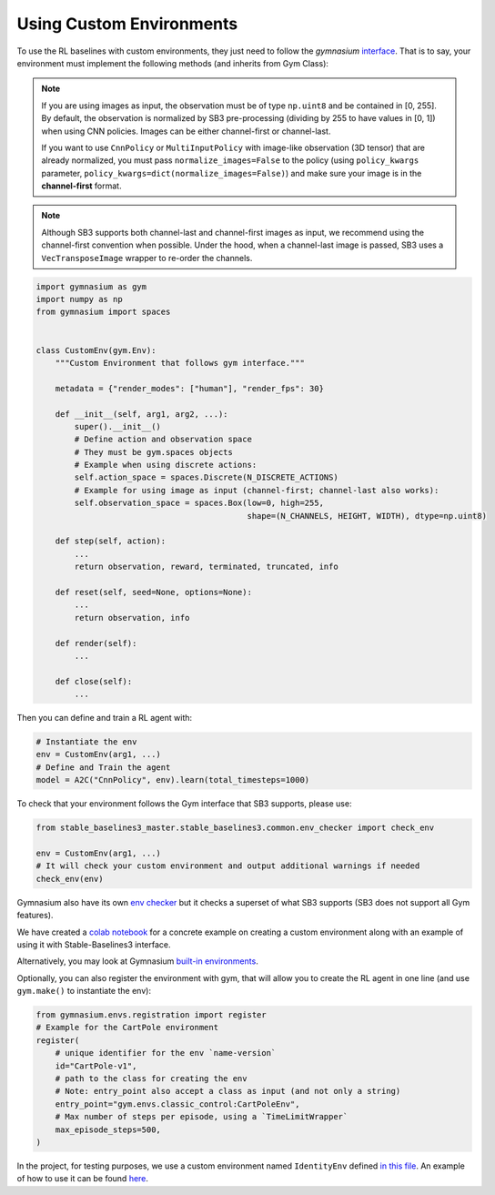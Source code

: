 .. _custom_env:

Using Custom Environments
==========================

To use the RL baselines with custom environments, they just need to follow the *gymnasium* `interface <https://gymnasium.farama.org/tutorials/gymnasium_basics/environment_creation/#sphx-glr-tutorials-gymnasium-basics-environment-creation-py>`_.
That is to say, your environment must implement the following methods (and inherits from Gym Class):


.. note::

  If you are using images as input, the observation must be of type ``np.uint8`` and be contained in [0, 255].
  By default, the observation is normalized by SB3 pre-processing (dividing by 255 to have values in [0, 1]) when using CNN policies.
  Images can be either channel-first or channel-last.

  If you want to use ``CnnPolicy`` or ``MultiInputPolicy`` with image-like observation (3D tensor) that are already normalized, you must pass ``normalize_images=False``
  to the policy (using ``policy_kwargs`` parameter, ``policy_kwargs=dict(normalize_images=False)``)
  and make sure your image is in the **channel-first** format.


.. note::

  Although SB3 supports both channel-last and channel-first images as input, we recommend using the channel-first convention when possible.
  Under the hood, when a channel-last image is passed, SB3 uses a ``VecTransposeImage`` wrapper to re-order the channels.



.. code-block:: python

  import gymnasium as gym
  import numpy as np
  from gymnasium import spaces


  class CustomEnv(gym.Env):
      """Custom Environment that follows gym interface."""

      metadata = {"render_modes": ["human"], "render_fps": 30}

      def __init__(self, arg1, arg2, ...):
          super().__init__()
          # Define action and observation space
          # They must be gym.spaces objects
          # Example when using discrete actions:
          self.action_space = spaces.Discrete(N_DISCRETE_ACTIONS)
          # Example for using image as input (channel-first; channel-last also works):
          self.observation_space = spaces.Box(low=0, high=255,
                                              shape=(N_CHANNELS, HEIGHT, WIDTH), dtype=np.uint8)

      def step(self, action):
          ...
          return observation, reward, terminated, truncated, info

      def reset(self, seed=None, options=None):
          ...
          return observation, info

      def render(self):
          ...

      def close(self):
          ...


Then you can define and train a RL agent with:

.. code-block:: python

  # Instantiate the env
  env = CustomEnv(arg1, ...)
  # Define and Train the agent
  model = A2C("CnnPolicy", env).learn(total_timesteps=1000)


To check that your environment follows the Gym interface that SB3 supports, please use:

.. code-block:: python

	from stable_baselines3_master.stable_baselines3.common.env_checker import check_env

	env = CustomEnv(arg1, ...)
	# It will check your custom environment and output additional warnings if needed
	check_env(env)

Gymnasium also have its own `env checker <https://gymnasium.farama.org/api/utils/#gymnasium.utils.env_checker.check_env>`_ but it checks a superset of what SB3 supports (SB3 does not support all Gym features).

We have created a `colab notebook <https://colab.research.google.com/github/araffin/rl-tutorial-jnrr19/blob/sb3/5_custom_gym_env.ipynb>`_ for a concrete example on creating a custom environment along with an example of using it with Stable-Baselines3 interface.

Alternatively, you may look at Gymnasium `built-in environments <https://gymnasium.farama.org>`_.

Optionally, you can also register the environment with gym, that will allow you to create the RL agent in one line (and use ``gym.make()`` to instantiate the env):

.. code-block:: python

	from gymnasium.envs.registration import register
	# Example for the CartPole environment
	register(
	    # unique identifier for the env `name-version`
	    id="CartPole-v1",
	    # path to the class for creating the env
	    # Note: entry_point also accept a class as input (and not only a string)
	    entry_point="gym.envs.classic_control:CartPoleEnv",
	    # Max number of steps per episode, using a `TimeLimitWrapper`
	    max_episode_steps=500,
	)



In the project, for testing purposes, we use a custom environment named ``IdentityEnv``
defined `in this file <https://github.com/DLR-RM/stable-baselines3/blob/master/stable_baselines3/common/envs/identity_env.py>`_.
An example of how to use it can be found `here <https://github.com/DLR-RM/stable-baselines3/blob/master/tests/test_identity.py>`_.

